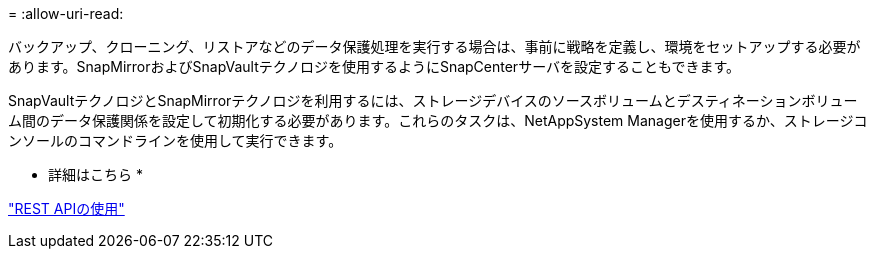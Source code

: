 = 
:allow-uri-read: 


バックアップ、クローニング、リストアなどのデータ保護処理を実行する場合は、事前に戦略を定義し、環境をセットアップする必要があります。SnapMirrorおよびSnapVaultテクノロジを使用するようにSnapCenterサーバを設定することもできます。

SnapVaultテクノロジとSnapMirrorテクノロジを利用するには、ストレージデバイスのソースボリュームとデスティネーションボリューム間のデータ保護関係を設定して初期化する必要があります。これらのタスクは、NetAppSystem Managerを使用するか、ストレージコンソールのコマンドラインを使用して実行できます。

* 詳細はこちら *

link:https://docs.netapp.com/us-en/ontap-automation/getting_started_with_the_rest_api.html["REST APIの使用"]
